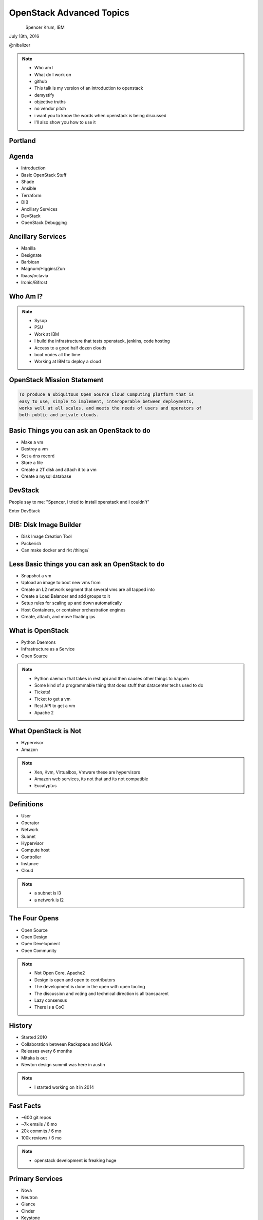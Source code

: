 
.. Secure Peer Networking with TINC slides file, created by
   hieroglyph-quickstart on Sun Nov 15 21:40:13 2015.


=========================
OpenStack Advanced Topics
=========================

.. figure:: _static/openwest.gif
   :align: left
   :width: 400px

Spencer Krum, IBM

July 13th, 2016

@nibalizer

.. note::

   * Who am I
   * What do I work on
   * github
   * This talk is my version of an introduction to openstack
   * demystify
   * objective truths
   * no vendor pitch
   * i want you to know the words when openstack is being discussed
   * I'll also show you how to use it


Portland
========

.. figure:: _static/mt_hood.jpg
   :align: center




.. slide:: 
   :level: 2

   .. figure:: _static/openstack-cloud-software-vertical-large.png
      :align: center


Agenda
======

* Introduction
* Basic OpenStack Stuff
* Shade
* Ansible
* Terraform
* DIB
* Ancillary Services
* DevStack
* OpenStack Debugging


Ancillary Services
==================

* Manilla
* Designate
* Barbican
* Magnum/Higgins/Zun
* lbaas/octavia
* Ironic/Bifrost


Who Am I?
=========


.. note::
    * Sysop
    * PSU
    * Work at IBM
    * I build the infrastructure that tests openstack, jenkins, code hosting
    * Access to a good half dozen clouds
    * boot nodes all the time
    * Working at IBM to deploy a cloud

OpenStack Mission Statement
===========================

.. code-block:: shell

    To produce a ubiquitous Open Source Cloud Computing platform that is
    easy to use, simple to implement, interoperable between deployments,
    works well at all scales, and meets the needs of users and operators of
    both public and private clouds.


Basic Things you can ask an OpenStack to do
===========================================

* Make a vm
* Destroy a vm
* Set a dns record
* Store a file
* Create a 2T disk and attach it to a vm
* Create a mysql database


DevStack
========


People say to me: "Spencer, i tried to install openstack and i couldn't"

Enter DevStack


DIB: Disk Image Builder
=======================


* Disk Image Creation Tool
* Packerish
* Can make docker and rkt /things/



Less Basic things you can ask an OpenStack to do
================================================

* Snapshot a vm
* Upload an image to boot new vms from
* Create an L2 network segment that several vms are all tapped into
* Create a Load Balancer and add groups to it
* Setup rules for scaling up and down automatically
* Host Containers, or container orchestration engines
* Create, attach, and move floating ips


What is OpenStack
=================


* Python Daemons
* Infrastructure as a Service
* Open Source


.. note::
    * Python daemon that takes in rest api and then causes other things to happen
    * Some kind of a programmable thing that does stuff that datacenter techs used to do
    * Tickets!
    * Ticket to get a vm
    * Rest API to get a vm
    * Apache 2




What OpenStack is Not
=====================


* Hypervisor
* Amazon


.. note::
    * Xen, Kvm, Virtualbox, Vmware these are hypervisors
    * Amazon web services, its not that and its not compatible
    * Eucalyptus


Definitions
===========

* User
* Operator
* Network
* Subnet
* Hypervisor
* Compute host
* Controller
* Instance
* Cloud

.. note::
    * a subnet is l3
    * a network is l2


The Four Opens
==============

* Open Source
* Open Design
* Open Development
* Open Community


.. note::
    * Not Open Core, Apache2
    * Design is open and open to contributors
    * The development is done in the open with open tooling
    * The discussion and voting and technical direction is all transparent
    * Lazy consensus
    * There is a CoC



History
=======

* Started 2010
* Collaboration between Rackspace and NASA
* Releases every 6 months
* Mitaka is out
* Newton design summit was here in austin

.. note::
    * I started working on it in 2014


Fast Facts
==========

* ~600 git repos
* ~7k emails / 6 mo
* 20k commits / 6 mo
* 100k reviews / 6 mo

.. note::
    * openstack development is freaking huge


Primary Services
================

* Nova
* Neutron
* Glance
* Cinder
* Keystone
* Swift
* Trove
* Designate



Iaas UX
=======

* Invisible/No Interaction
* Web UI
* Command line utility
* Deployment Tool
* Library

.. note::
    * OpenStack has a UX Team
    * What is cloud ux



.. slide:: 
   :level: 2

   .. figure:: _static/horizon_1.png
      :align: center

.. slide:: 
   :level: 2

   .. figure:: _static/horizon_2.png
      :align: center


CLI: Env Vars
=============

.. figure:: _static/env-vars.gif
   :align: center


CLI: List Machines
==================

.. figure:: _static/nova-list.gif
   :align: center


CLI: Show Machine
=================

.. figure:: _static/nova-show.gif
   :align: center


CLI: Create Machine
===================

.. figure:: _static/nova-boot.gif
   :align: center


CLI: Destroy Machine
====================

.. figure:: _static/nova-delete.gif
   :align: center

CLI: Future
===========

.. figure:: _static/openstack-server-list.gif
   :align: center

CLI: Recap
=============

Upload a new image

.. code-block:: shell

   nova list
   nova boot
   openstack server list
   openstack server create
   openstack flavor list
   openstack image list


CLI: Advanced
=============

Upload a new image

.. code-block:: shell

    openstack image create --disk-format qcow2 \
    --container-format bare --file mynixosimg.qcow nixos

CLI: Advanced
=============

Upload a file to swift

.. code-block:: shell

    openstack conatiner create test1
    openstack object create test1 mypicture.png


Deployment: List Hosts
======================

.. code-block:: shell

    $ ansible all -i openstack.py  --list-hosts
      hosts (1):
        cacti-hodor-dfc7a021-3d50-4c3c-8082-a0aecb6d3878


.. note::

    * Demo This


Deployment: Playbook
====================

.. code-block:: yaml

    ---
      - name: Foo
        hosts: localhost
        connection: local
        vars:
          FLAVOR: '8GB Standard Instance' 
          IMAGE_NAME: 'Ubuntu 14.04 LTS (Trusty Tahr) (PVHVM)'
          KEY_NAME: nibz
        tasks:
          - name: create instances
            os_server:
              name: "{{ item }}"
              image: "{{ IMAGE_NAME }}"
              key_name: "{{ KEY_NAME }}"
              wait: yes
              timeout: 200
              flavor: "{{ FLAVOR }}"
            with_items:
              - foo
              - bar
              - baz


Deployment: Boot Many Machines
==============================

.. code-block:: shell

    $: ansible-playbook -i openstack.py ansible_machines.yml 

    PLAY [Foo] *********************************************************************

    TASK [setup] *******************************************************************
    ok: [localhost]

    TASK [create instances] ********************************************************
    changed: [localhost] => (item=foo)
    changed: [localhost] => (item=bar)
    changed: [localhost] => (item=baz)

    PLAY RECAP *********************************************************************
    localhost                  : ok=2    changed=1    unreachable=0    failed=0   

.. note::

    * Demo This

Deployment: Results
==============================

.. code-block:: shell

    $: ansible all -i openstack.py --list-hosts
      hosts (5):
        twitch-hodor-4b73cb8d-d2b2-4dc6-a533-486d816e45f1
        bar
        foo
        baz
        cacti-hodor-dfc7a021-3d50-4c3c-8082-a0aecb6d3878


Deployment: Terraform
=====================


* Terraform is a hashicorp project
* Used to describe server state

.. note::

    * Demo!


Deployment: Terraform
=====================

.. code-block:: shell

    # Configure the OpenStack Provider
    provider "openstack" {
        user_name  = "${var.user_name}"
        tenant_name = "${var.tenant_name}"
        password  = "${var.password}"
        auth_url  = "${var.auth_url}"
    }


Deployment: Terraform
=====================

.. code-block:: shell

    resource "openstack_compute_instance_v2" "basic" {
      name = "texas-linux-fest"
      image_id = "e45c00df-b189-414c-b82c-0917cd8a464d"
      flavor_id = "small"
      key_pair = "${var.key_pair_name}"
      security_groups = ["default"]

      network {
        name = "external"
      }

    }


Deployment: Terraform
=====================

.. code-block:: shell

    resource "openstack_blockstorage_volume_v1" "myvol" {
      name = "myvol"
      size = 5
    }

Deployment: Terraform
=====================

.. code-block:: shell

    resource "openstack_compute_instance_v2" "basic" {
      name = "texas-linux-fest"
      image_id = "e45c00df-b189-414c-b82c-0917cd8a464d"
      flavor_id = "small"
      key_pair = "${var.key_pair_name}"
      security_groups = ["default"]

      network {
        name = "external"
      }
      volume {
        volume_id = "${openstack_blockstorage_volume_v1.myvol.id}"
      }

    }


Library: Shade
==============

* Technically you can import the python-novaclient library directly
* Generally you don't want to do that
* Shade wraps all the libraries with a common model
* Nice things like rate limiting, exception handling


Library: OpenStack Client Config
================================

.. code-block:: yaml

    clouds:
      mordred:
        profile: hp
        auth:
          username: mordred@inaugust.com
          password: XXXXXXXXX
          project_name: mordred@inaugust.com
        region_name: region-b.geo-1
        dns_service_type: hpext:dns
        compute_api_version: 1.1
      monty:
        auth:
          auth_url: https://region-b.geo-1.identity.hpcloudsvc.com:35357/v2.0
          username: monty.taylor@hp.com
          password: XXXXXXXX
          project_name: monty.taylor@hp.com-default-tenant
        region_name: region-b.geo-1
        dns_service_type: hpext:dns


Library: Shade usage
====================

.. code-block:: python

    cloudname = sys.argv[1]
    cloud = shade.openstack_cloud(name=cloudname)
    image = filter_images('trusty', cloud.list_images())
    server_name = human_name + "-hodor-" + str(uuid.uuid4())

    cloud.create_server(server_name, image['id'], flavor['id'], key_name=key[0]['id'])


Library: Shade
==============

* Inventory Command
* Inventory Webapp



Further Services
================

* Manilla
* Designate
* Barbican
* Magnum
* lbaas
* Ironic/Bifrost

Manilla
=======


* "shared file system service for OpenStack"
* did not work for me


Barbican
========

* Barbican is a REST API designed for the secure storage, provisioning and management of secrets such as passwords, encryption keys and X.509 Certificates.
* Let's Encrypt makes this less of a requirement
* Interesting relationship with keystone
* Presentations going back to grizzly
* Rumoured to be dead
* Used in Octavia



Desginate
=========


* DNS as a service
* Proxy
* Vexxhost has this deployed
* hpcloud used to :(


Desginate
=========


.. code-block:: shell

    DNS_DOMAIN_ID=9609dad3-fc98-451f-9bfc-0978be5733c5

    designate --os-endpoint  \
    https://region-a.geo-1.dns.hpcloudsvc.com/v1/  \
    record-list 9609dad3-fc98-451f-9bfc-0978be5733c5


Magnum
======

* Container Orchestration Engine
* Built on Heat
* Bays


Magnum
======


.. code-block:: shell

    magnum bay-create --name k8s_bay --baymodel kubernetes --node-count 2


Magnum
======

* New project 'Zun' (formerly 'Higgins') is going to be a direct 'run container' api.
* Separate from nova-docker


Database Investigation
======================

.. code-block:: shell

    $: nova hypervisor-list
    +----+---------------------+-------+---------+
    | ID | Hypervisor hostname | State | Status  |
    +----+---------------------+-------+---------+
    | 1  | osat-00             | up    | enabled |
    +----+---------------------+-------+---------+

    mysql> select id,created_at,host,uuid from compute_nodes;
    +----+---------------------+---------+--------------------------------------+
    | id | created_at          | host    | uuid                                 |
    +----+---------------------+---------+--------------------------------------+
    |  1 | 2016-04-21 22:57:02 | osat-00 | 90dd1911-55da-417b-955f-8412b6405043 |
    +----+---------------------+---------+--------------------------------------+

Database Investigation
======================

.. code-block:: shell

    $: openstack server list
    +--------------------------------------+------+--------+------------------+
    | ID                                   | Name | Status | Networks         |
    +--------------------------------------+------+--------+------------------+
    | 4b9c6d10-adbe-476a-ada8-fd74b4ba14f5 | derp | ACTIVE | private=10.0.0.2 |
    +--------------------------------------+------+--------+------------------+


    mysql> select created_at,id,display_name,node from instances;
    +---------------------+----+--------------+---------+
    | created_at          | id | display_name | node    |
    +---------------------+----+--------------+---------+
    | 2016-04-21 23:25:47 |  1 | derp         | osat-00 |
    +---------------------+----+--------------+---------+


Rabbit Poking
=============


.. code-block:: shell

    root@osat-00:~# rabbitmqctl list_queues

    Listing queues ...
    cinder-scheduler0
    cinder-scheduler.osat-000
    cinder-scheduler_fanout_e047d94558b54154814054311e76417e0
    cinder-volume0
    cinder-volume.osat-00@lvmdriver-100
    cinder-volume_fanout_756d498d0c9f4f409c2db54f71e6f19e0
    compute_nodes0
    compute.osat-000
    compute_fanout_2369c871bbd745ed993afaf8311926770
    conductor0
    conductor.osat-0000
    conductor_fanout_442efef3b5a5471bbb91f36fe18afbea0
    conductor_fanout_97a06467f07d4a26a3dccf5112a94fb30
    consoleauth0
    consoleauth.osat-00000
    consoleauth_fanout_2b3e4c3f17fa424caef5b1ffc2ae5aba0
    Networks0
    network.osat-000000
    network_fanout_4c3fcd09064e4503ba717080f7bd45ff0
    reply_48397d82474d45568675f3b68b054f840
    reply_9e1f6ca491e74195a12b8acdaa6bea030
    reply_cfecefe6614b4a299a1c38d41b57e9170
    reply_ff1ca09e486349198cbe497df90b00b30
    scheduler_fanout_e047d94558b54154814054311e76417e00
    scheduler.osat-0000000
    scheduler_fanout_2c5743eaed1a4a608794b19bfecce42e0
    ...done.

Grab a specific queue
=====================


.. code-block:: shell


    ./rabbitmqadmin get queue=compute.osat-00 > file

    ...  "task_state": "deleting", "shutdown_terminate": false, ...
    "task_state": "deleting"

.. note::

    * i had to stop nova-compute in order to get the queue to actually fill up enough to look at an element in it
    * The blob you get looks like a database entry.then there is escaped json containing more escaped json
    * start and stopping nova-compute causes things to queue then they start again when nova compute runs again



SoapBox
=======


Flavors, images, networks, regions

If you want to boot a vm you need to know all 4 of these things
The problem is every cloud is different

Consistent flavor names and image names, and network names would make it easier
Standards things

* image: std-ubuntu-14.04

* flavor: std-small-1



Bifrost
=======

* Demo



References
==========

* OpenStack Foundation Website: http://www.openstack.org/
* DevStack: http://docs.openstack.org/developer/devstack/overview.html
* OS Maintenance: http://docs.openstack.org/openstack-ops/content/maintenance.html (Look under: Total compute node failure)
* DB Surgery: https://thornelabs.net/2014/08/03/delete-duplicate-openstack-hypervisors-and-services.html


References (cont)
=================

* Rabbitmqadmin http://www.rabbitmq.com/management.html
* oslo.messaging https://wiki.openstack.org/wiki/Oslo/Messaging#Concepts


References
==========

* https://wiki.openstack.org/wiki/Magnum
* https://wiki.openstack.org/wiki/Designate
* https://wiki.openstack.org/wiki/Manila
* https://wiki.openstack.org/wiki/Barbican
* https://wiki.openstack.org/wiki/Bifrost



Thank You + Questions
=====================

.. figure:: _static/spencer_face.jpg
   :align: left

Spencer Krum

IBM

@nibalizer

nibz@spencerkrum.com

https://github.com/nibalizer/talk-openstack-advanced-topics

